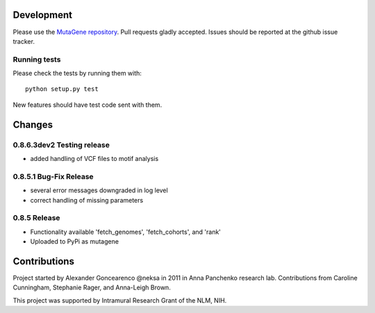 Development
===========

Please use the `MutaGene repository <https://github.com/neksa/mutagene/>`_.
Pull requests gladly accepted.
Issues should be reported at the github issue tracker.

Running tests
-------------

Please check the tests by running them with::

    python setup.py test

New features should have test code sent with them.

Changes
=======

0.8.6.3dev2 Testing release
-----------------------

* added handling of VCF files to motif analysis


0.8.5.1 Bug-Fix Release
-----------------------

* several error messages downgraded in log level
* correct handling of missing parameters

0.8.5 Release
-------------

* Functionality available 'fetch_genomes', 'fetch_cohorts', and 'rank'
* Uploaded to PyPi as mutagene


Contributions
=============

Project started by Alexander Goncearenco @neksa in 2011 in Anna Panchenko research lab.
Contributions from Caroline Cunningham, Stephanie Rager, and Anna-Leigh Brown.

This project was supported by Intramural Research Grant of the NLM, NIH.
